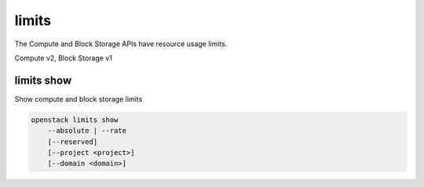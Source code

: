 ======
limits
======

The Compute and Block Storage APIs have resource usage limits.

Compute v2, Block Storage v1

limits show
-----------

Show compute and block storage limits

.. program:: limits show
.. code:: bash

    openstack limits show
        --absolute | --rate
        [--reserved]
        [--project <project>]
        [--domain <domain>]

.. option:: --absolute

    Show absolute limits

.. option:: --rate

    Show rate limits

.. option:: --reserved

    Include reservations count [only valid with :option:`--absolute`]

.. option:: --project <project>

    Show limits for a specific project (name or ID) [only valid with --absolute]

.. option:: --domain <domain>

    Domain the project belongs to (name or ID) [only valid with --absolute]
